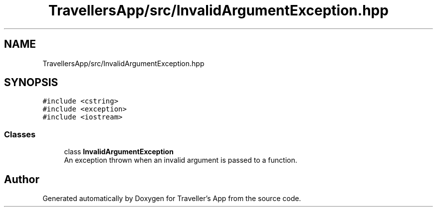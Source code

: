 .TH "TravellersApp/src/InvalidArgumentException.hpp" 3 "Wed Jun 10 2020" "Version 1.0" "Traveller's App" \" -*- nroff -*-
.ad l
.nh
.SH NAME
TravellersApp/src/InvalidArgumentException.hpp
.SH SYNOPSIS
.br
.PP
\fC#include <cstring>\fP
.br
\fC#include <exception>\fP
.br
\fC#include <iostream>\fP
.br

.SS "Classes"

.in +1c
.ti -1c
.RI "class \fBInvalidArgumentException\fP"
.br
.RI "An exception thrown when an invalid argument is passed to a function\&. "
.in -1c
.SH "Author"
.PP 
Generated automatically by Doxygen for Traveller's App from the source code\&.

